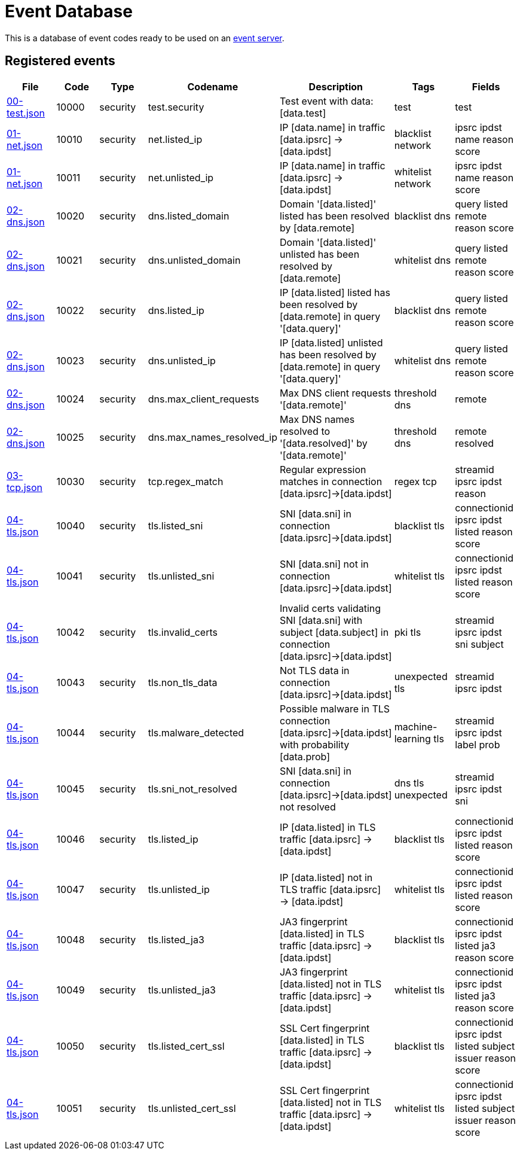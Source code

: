 = Event Database

This is a database of event codes ready to be used on an
link:https://github.com/luids-io/event[event server].

[[events-table]]
== Registered events

|===
| File | Code | Type | Codename | Description | Tags | Fields

|link:./database/00-test.json[00-test.json]
|10000
|security
|test.security
|Test event with data: [data.test]
|test
|test

|link:./database/01-net.json[01-net.json]
|10010
|security
|net.listed_ip
|IP [data.name] in traffic [data.ipsrc] -> [data.ipdst]
|blacklist network
|ipsrc ipdst name reason score

|link:./database/01-net.json[01-net.json]
|10011
|security
|net.unlisted_ip
|IP [data.name] in traffic [data.ipsrc] -> [data.ipdst]
|whitelist network
|ipsrc ipdst name reason score

|link:./database/02-dns.json[02-dns.json]
|10020
|security
|dns.listed_domain
|Domain '[data.listed]' listed has been resolved by [data.remote]
|blacklist dns
|query listed remote reason score

|link:./database/02-dns.json[02-dns.json]
|10021
|security
|dns.unlisted_domain
|Domain '[data.listed]' unlisted has been resolved by [data.remote]
|whitelist dns
|query listed remote reason score

|link:./database/02-dns.json[02-dns.json]
|10022
|security
|dns.listed_ip
|IP [data.listed] listed has been resolved by [data.remote] in query '[data.query]'
|blacklist dns
|query listed remote reason score

|link:./database/02-dns.json[02-dns.json]
|10023
|security
|dns.unlisted_ip
|IP [data.listed] unlisted has been resolved by [data.remote] in query '[data.query]'
|whitelist dns
|query listed remote reason score

|link:./database/02-dns.json[02-dns.json]
|10024
|security
|dns.max_client_requests
|Max DNS client requests '[data.remote]'
|threshold dns
|remote

|link:./database/02-dns.json[02-dns.json]
|10025
|security
|dns.max_names_resolved_ip
|Max DNS names resolved to '[data.resolved]' by '[data.remote]'
|threshold dns
|remote resolved

|link:./database/03-tcp.json[03-tcp.json]
|10030
|security
|tcp.regex_match
|Regular expression matches in connection [data.ipsrc]->[data.ipdst]
|regex tcp
|streamid ipsrc ipdst reason

|link:./database/04-tls.json[04-tls.json]
|10040
|security
|tls.listed_sni
|SNI [data.sni] in connection [data.ipsrc]->[data.ipdst]
|blacklist tls
|connectionid ipsrc ipdst listed reason score

|link:./database/04-tls.json[04-tls.json]
|10041
|security
|tls.unlisted_sni
|SNI [data.sni] not in connection [data.ipsrc]->[data.ipdst]
|whitelist tls
|connectionid ipsrc ipdst listed reason score

|link:./database/04-tls.json[04-tls.json]
|10042
|security
|tls.invalid_certs
|Invalid certs validating SNI [data.sni] with subject [data.subject] in connection [data.ipsrc]->[data.ipdst]
|pki tls
|streamid ipsrc ipdst sni subject

|link:./database/04-tls.json[04-tls.json]
|10043
|security
|tls.non_tls_data
|Not TLS data in connection [data.ipsrc]->[data.ipdst]
|unexpected tls
|streamid ipsrc ipdst

|link:./database/04-tls.json[04-tls.json]
|10044
|security
|tls.malware_detected
|Possible malware in TLS connection [data.ipsrc]->[data.ipdst] with probability [data.prob]
|machine-learning tls
|streamid ipsrc ipdst label prob

|link:./database/04-tls.json[04-tls.json]
|10045
|security
|tls.sni_not_resolved
|SNI [data.sni] in connection [data.ipsrc]->[data.ipdst] not resolved
|dns tls unexpected
|streamid ipsrc ipdst sni

|link:./database/04-tls.json[04-tls.json]
|10046
|security
|tls.listed_ip
|IP [data.listed] in TLS traffic [data.ipsrc] -> [data.ipdst]
|blacklist tls
|connectionid ipsrc ipdst listed reason score

|link:./database/04-tls.json[04-tls.json]
|10047
|security
|tls.unlisted_ip
|IP [data.listed] not in TLS traffic [data.ipsrc] -> [data.ipdst]
|whitelist tls
|connectionid ipsrc ipdst listed reason score

|link:./database/04-tls.json[04-tls.json]
|10048
|security
|tls.listed_ja3
|JA3 fingerprint [data.listed] in TLS traffic [data.ipsrc] -> [data.ipdst]
|blacklist tls
|connectionid ipsrc ipdst listed ja3 reason score

|link:./database/04-tls.json[04-tls.json]
|10049
|security
|tls.unlisted_ja3
|JA3 fingerprint [data.listed] not in TLS traffic [data.ipsrc] -> [data.ipdst]
|whitelist tls
|connectionid ipsrc ipdst listed ja3 reason score

|link:./database/04-tls.json[04-tls.json]
|10050
|security
|tls.listed_cert_ssl
|SSL Cert fingerprint [data.listed] in TLS traffic [data.ipsrc] -> [data.ipdst]
|blacklist tls
|connectionid ipsrc ipdst listed subject issuer reason score

|link:./database/04-tls.json[04-tls.json]
|10051
|security
|tls.unlisted_cert_ssl
|SSL Cert fingerprint [data.listed] not in TLS traffic [data.ipsrc] -> [data.ipdst]
|whitelist tls
|connectionid ipsrc ipdst listed subject issuer reason score
|===

